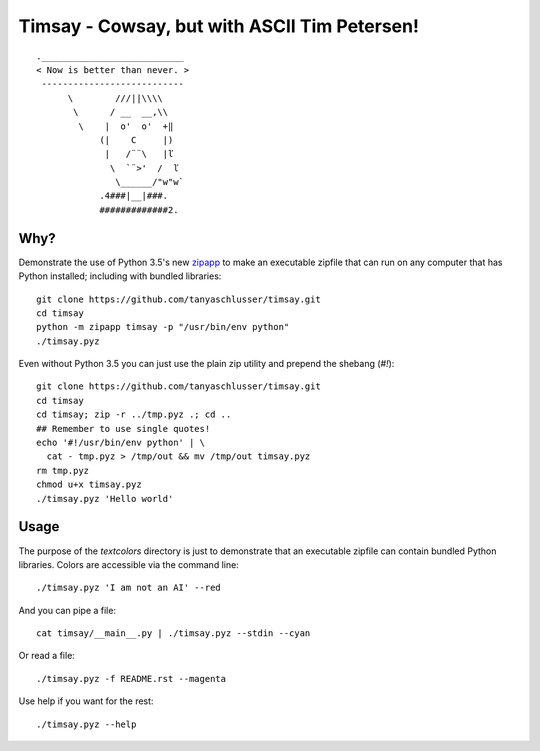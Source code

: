 Timsay - Cowsay, but with ASCII Tim Petersen!
=============================================

::

	.___________________________
	< Now is better than never. >
	 ---------------------------
	      \        ///||\\\\
	       \      / __  __,\\
	        \    |  o'  o'  +‖
	            (|    C     |)
	             |   /¨¨\   |ľ
	              \  `¨>'  /  ľ
	               \______/"w"w`
	            .4###|__|###.
	            #############2.


Why?
----

Demonstrate the use of Python 3.5's new `zipapp`_ to make an executable zipfile
that can run on any computer that has Python installed; including with bundled
libraries::

    git clone https://github.com/tanyaschlusser/timsay.git
    cd timsay
    python -m zipapp timsay -p "/usr/bin/env python"
    ./timsay.pyz

Even without Python 3.5 you can just use the plain zip utility
and prepend the shebang (`#!`)::

    git clone https://github.com/tanyaschlusser/timsay.git
    cd timsay
    cd timsay; zip -r ../tmp.pyz .; cd ..
    ## Remember to use single quotes!
    echo '#!/usr/bin/env python' | \
      cat - tmp.pyz > /tmp/out && mv /tmp/out timsay.pyz
    rm tmp.pyz
    chmod u+x timsay.pyz 
    ./timsay.pyz 'Hello world'


Usage
-----

The purpose of the `textcolors` directory is just to demonstrate that
an executable zipfile can contain bundled Python libraries. Colors
are accessible via the command line::

    ./timsay.pyz 'I am not an AI' --red

And you can pipe a file::

    cat timsay/__main__.py | ./timsay.pyz --stdin --cyan

Or read a file::

    ./timsay.pyz -f README.rst --magenta

Use help if you want for the rest::

    ./timsay.pyz --help


.. _`zipapp`: https://docs.python.org/3/library/zipapp.html
